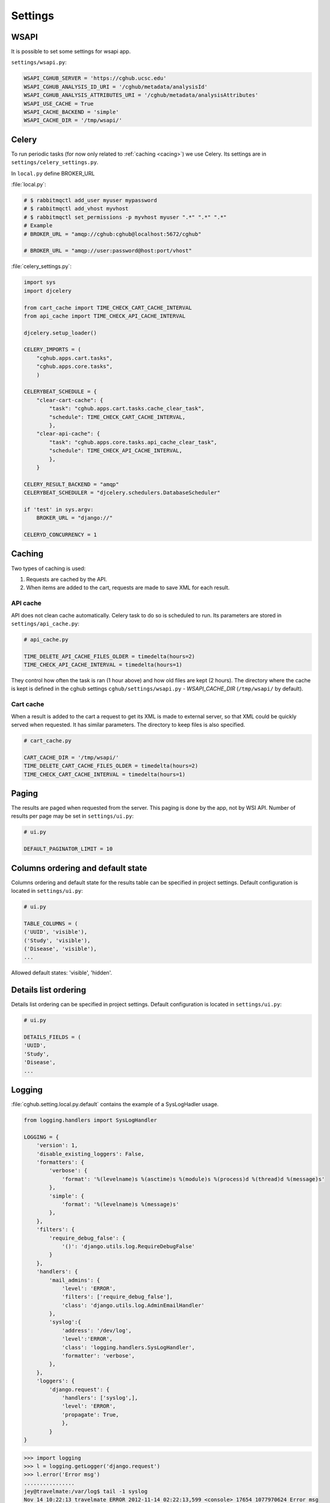 Settings
=================

WSAPI
----------

It is possible to set some settings for wsapi app.

``settings/wsapi.py``:

.. code-block:: python

    WSAPI_CGHUB_SERVER = 'https://cghub.ucsc.edu'
    WSAPI_CGHUB_ANALYSIS_ID_URI = '/cghub/metadata/analysisId'
    WSAPI_CGHUB_ANALYSIS_ATTRIBUTES_URI = '/cghub/metadata/analysisAttributes'
    WSAPI_USE_CACHE = True
    WSAPI_CACHE_BACKEND = 'simple'
    WSAPI_CACHE_DIR = '/tmp/wsapi/'

Celery
----------

To run periodic tasks (for now only related to :ref:`caching <cacing>`) we use Celery.
Its settings are in ``settings/celery_settings.py``.

In ``local.py`` define BROKER_URL

:file:`local.py`:

.. code-block:: python

	# $ rabbitmqctl add_user myuser mypassword
	# $ rabbitmqctl add_vhost myvhost
	# $ rabbitmqctl set_permissions -p myvhost myuser ".*" ".*" ".*"
	# Example
	# BROKER_URL = "amqp://cghub:cghub@localhost:5672/cghub"

	# BROKER_URL = "amqp://user:password@host:port/vhost"

:file:`celery_settings.py`:

.. code-block:: python

	import sys
	import djcelery

	from cart_cache import TIME_CHECK_CART_CACHE_INTERVAL
	from api_cache import TIME_CHECK_API_CACHE_INTERVAL

	djcelery.setup_loader()

	CELERY_IMPORTS = (
	    "cghub.apps.cart.tasks",
	    "cghub.apps.core.tasks",
	    )

	CELERYBEAT_SCHEDULE = {
	    "clear-cart-cache": {
	        "task": "cghub.apps.cart.tasks.cache_clear_task",
	        "schedule": TIME_CHECK_CART_CACHE_INTERVAL,
	        },
	    "clear-api-cache": {
	        "task": "cghub.apps.core.tasks.api_cache_clear_task",
	        "schedule": TIME_CHECK_API_CACHE_INTERVAL,
	        },
	    }

	CELERY_RESULT_BACKEND = "amqp"
	CELERYBEAT_SCHEDULER = "djcelery.schedulers.DatabaseScheduler"

	if 'test' in sys.argv:
	    BROKER_URL = "django://"

	CELERYD_CONCURRENCY = 1


.. _caching:

Caching
---------

Two types of caching is used:

1. Requests are cached by the API.
2. When items are added to the cart, requests are made to save XML for each result.

API cache
~~~~~~~~~~~~~

API does not clean cache automatically. Celery task to do so is scheduled to run. Its parameters are stored in ``settings/api_cache.py``:

.. code-block:: python

    # api_cache.py

    TIME_DELETE_API_CACHE_FILES_OLDER = timedelta(hours=2)
    TIME_CHECK_API_CACHE_INTERVAL = timedelta(hours=1)

They control how often the task is ran (1 hour above) and how old files are kept (2 hours). 
The directory where the cache is kept is defined in the cghub settings ``cghub/settings/wsapi.py`` - `WSAPI_CACHE_DIR` (``/tmp/wsapi/`` by default).

Cart cache
~~~~~~~~~~~~~~~

When a result is added to the cart a request to get its XML is made to external server, 
so that XML could be quickly served when requested. It has similar parameters. The directory
to keep files is also specified.

.. code-block:: python

    # cart_cache.py

    CART_CACHE_DIR = '/tmp/wsapi/'
    TIME_DELETE_CART_CACHE_FILES_OLDER = timedelta(hours=2)
    TIME_CHECK_CART_CACHE_INTERVAL = timedelta(hours=1)

Paging
-------------

The results are paged when requested from the server. This paging is done by the app, not by WSI API. 
Number of results per page may be set in ``settings/ui.py``:

.. code-block:: python

    # ui.py

    DEFAULT_PAGINATOR_LIMIT = 10

Columns ordering and default state
----------------
Columns ordering and default state for the results table can be specified in project settings.
Default configuration is located in ``settings/ui.py``:

.. code-block:: python

    # ui.py

    TABLE_COLUMNS = (
    ('UUID', 'visible'),
    ('Study', 'visible'),
    ('Disease', 'visible'),
    ...

Allowed default states: 'visible', 'hidden'.

Details list ordering
----------------
Details list ordering can be specified in project settings.
Default configuration is located in ``settings/ui.py``:

.. code-block:: python

    # ui.py

    DETAILS_FIELDS = (
    'UUID',
    'Study',
    'Disease',
    ...

Logging
--------------

:file:`cghub.setting.local.py.default` contains the example of a SysLogHadler usage.

.. code-block:: python

	from logging.handlers import SysLogHandler

	LOGGING = {
	    'version': 1,
	    'disable_existing_loggers': False,
	    'formatters': {
	        'verbose': {
	            'format': '%(levelname)s %(asctime)s %(module)s %(process)d %(thread)d %(message)s'
	        },
	        'simple': {
	            'format': '%(levelname)s %(message)s'
	        },
	    },
	    'filters': {
	        'require_debug_false': {
	            '()': 'django.utils.log.RequireDebugFalse'
	        }
	    },
	    'handlers': {
	        'mail_admins': {
	            'level': 'ERROR',
	            'filters': ['require_debug_false'],
	            'class': 'django.utils.log.AdminEmailHandler'
	        },
	        'syslog':{ 
	            'address': '/dev/log',
	            'level':'ERROR', 
	            'class': 'logging.handlers.SysLogHandler', 
	            'formatter': 'verbose',
	        },
	    },
	    'loggers': {
	        'django.request': {
	            'handlers': ['syslog',],
	            'level': 'ERROR',
	            'propagate': True,
	            },
	        }
	}

.. code-block:: bash

	>>> import logging
	>>> l = logging.getLogger('django.request')
	>>> l.error('Error msg')
	................
	jey@travelmate:/var/log$ tail -1 syslog
	Nov 14 10:22:13 travelmate ERROR 2012-11-14 02:22:13,599 <console> 17654 1077970624 Error msg

For more information see the `complete SysLogHandler reference`_ .

.. _`complete SysLogHandler reference`: http://docs.python.org/2/library/logging.handlers.html#sysloghandler
